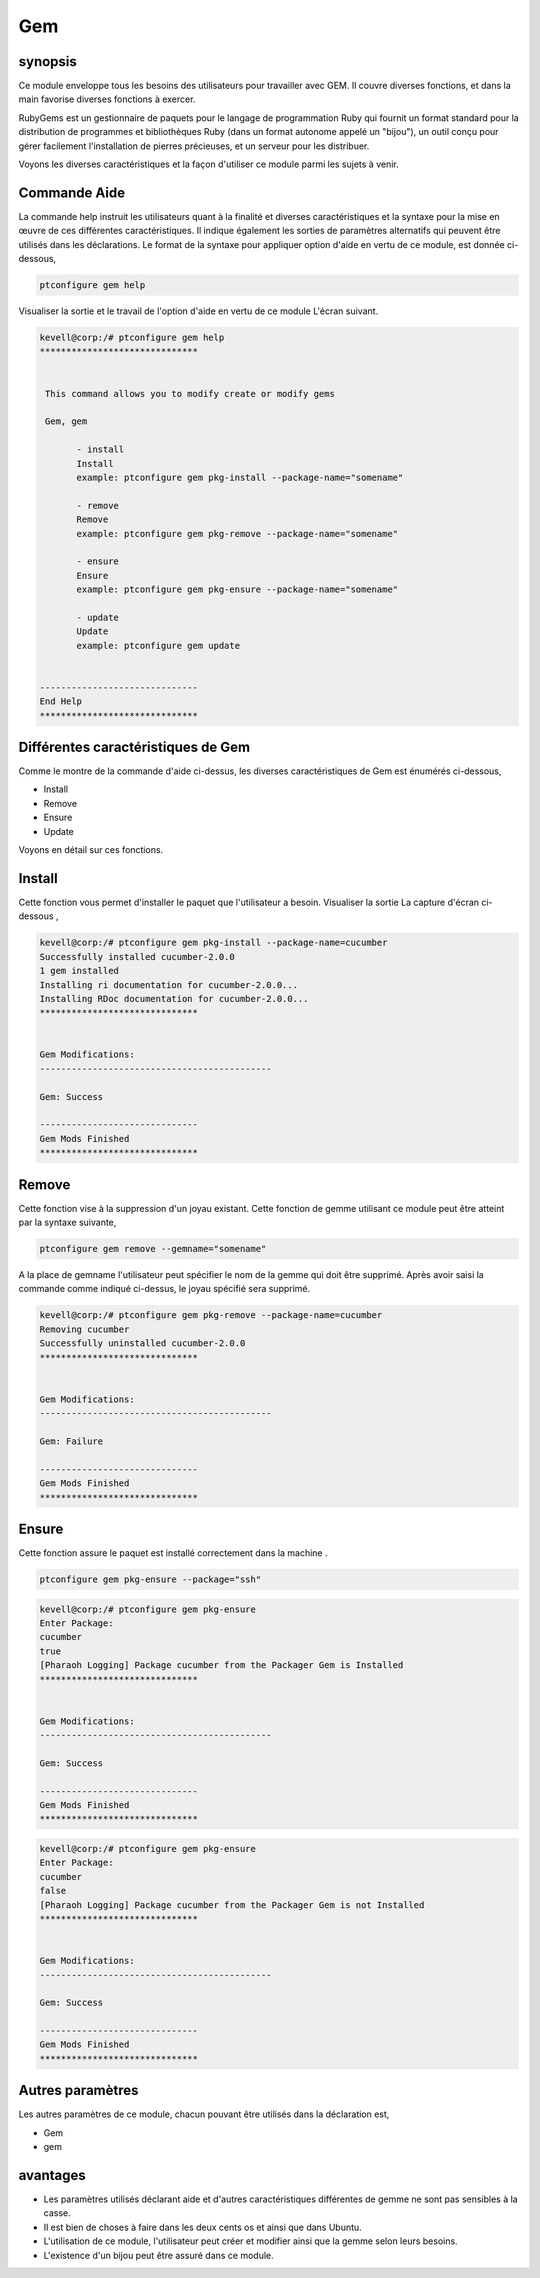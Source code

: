 ====
Gem
====

synopsis
-----------

Ce module enveloppe tous les besoins des utilisateurs pour travailler avec GEM. Il couvre diverses fonctions, et dans la main favorise diverses fonctions à exercer.

RubyGems est un gestionnaire de paquets pour le langage de programmation Ruby qui fournit un format standard pour la distribution de programmes et bibliothèques Ruby (dans un format autonome appelé un "bijou"), un outil conçu pour gérer facilement l'installation de pierres précieuses, et un serveur pour les distribuer.

Voyons les diverses caractéristiques et la façon d'utiliser ce module parmi les sujets à venir.

Commande Aide
-------------------

La commande help instruit les utilisateurs quant à la finalité et diverses caractéristiques et la syntaxe pour la mise en œuvre de ces différentes caractéristiques. Il indique également les sorties de paramètres alternatifs qui peuvent être utilisés dans les déclarations. Le format de la syntaxe pour appliquer option d'aide en vertu de ce module, est donnée ci-dessous,

.. code-block:: bash

	ptconfigure gem help

Visualiser la sortie et le travail de l'option d'aide en vertu de ce module L'écran suivant.

.. code-block:: bash


 kevell@corp:/# ptconfigure gem help
 ******************************


  This command allows you to modify create or modify gems

  Gem, gem

        - install
        Install
        example: ptconfigure gem pkg-install --package-name="somename"

        - remove
        Remove
        example: ptconfigure gem pkg-remove --package-name="somename"

        - ensure
        Ensure
        example: ptconfigure gem pkg-ensure --package-name="somename"

        - update
        Update
        example: ptconfigure gem update


 ------------------------------
 End Help
 ******************************


Différentes caractéristiques de Gem
--------------------------------------

Comme le montre de la commande d'aide ci-dessus, les diverses caractéristiques de Gem est énumérés ci-dessous,


* Install
* Remove
* Ensure
* Update

Voyons en détail sur ces fonctions.

Install
---------

Cette fonction vous permet d'installer le paquet que l'utilisateur a besoin. Visualiser la sortie La capture d'écran ci-dessous ,


.. code-block:: bash

 kevell@corp:/# ptconfigure gem pkg-install --package-name=cucumber
 Successfully installed cucumber-2.0.0
 1 gem installed
 Installing ri documentation for cucumber-2.0.0...
 Installing RDoc documentation for cucumber-2.0.0...
 ******************************


 Gem Modifications:
 --------------------------------------------

 Gem: Success

 ------------------------------
 Gem Mods Finished
 ******************************


Remove
-----------

Cette fonction vise à la suppression d'un joyau existant. Cette fonction de gemme utilisant ce module peut être atteint par la syntaxe suivante,

.. code-block:: bash

	ptconfigure gem remove --gemname="somename"

A la place de gemname l'utilisateur peut spécifier le nom de la gemme qui doit être supprimé. Après avoir saisi la commande comme indiqué ci-dessus, le joyau spécifié sera supprimé.

.. code-block:: bash

 kevell@corp:/# ptconfigure gem pkg-remove --package-name=cucumber
 Removing cucumber
 Successfully uninstalled cucumber-2.0.0
 ******************************


 Gem Modifications:
 --------------------------------------------

 Gem: Failure

 ------------------------------
 Gem Mods Finished
 ****************************** 




Ensure
----------

Cette fonction assure le paquet est installé correctement dans la machine .

.. code-block:: bash

	ptconfigure gem pkg-ensure --package="ssh"

.. code-block:: bash


 kevell@corp:/# ptconfigure gem pkg-ensure
 Enter Package:
 cucumber
 true
 [Pharaoh Logging] Package cucumber from the Packager Gem is Installed
 ******************************


 Gem Modifications:
 --------------------------------------------

 Gem: Success

 ------------------------------
 Gem Mods Finished
 ******************************


.. code-block:: bash

 kevell@corp:/# ptconfigure gem pkg-ensure
 Enter Package:
 cucumber
 false
 [Pharaoh Logging] Package cucumber from the Packager Gem is not Installed
 ******************************


 Gem Modifications:
 --------------------------------------------

 Gem: Success

 ------------------------------
 Gem Mods Finished
 ******************************




Autres paramètres
-------------------

Les autres paramètres de ce module, chacun pouvant être utilisés dans la déclaration est,

* Gem
* gem

avantages
---------

* Les paramètres utilisés déclarant aide et d'autres caractéristiques différentes de gemme ne sont pas sensibles à la casse.
* Il est bien de choses à faire dans les deux cents os et ainsi que dans Ubuntu.
* L'utilisation de ce module, l'utilisateur peut créer et modifier ainsi que la gemme selon leurs besoins.
* L'existence d'un bijou peut être assuré dans ce module.

